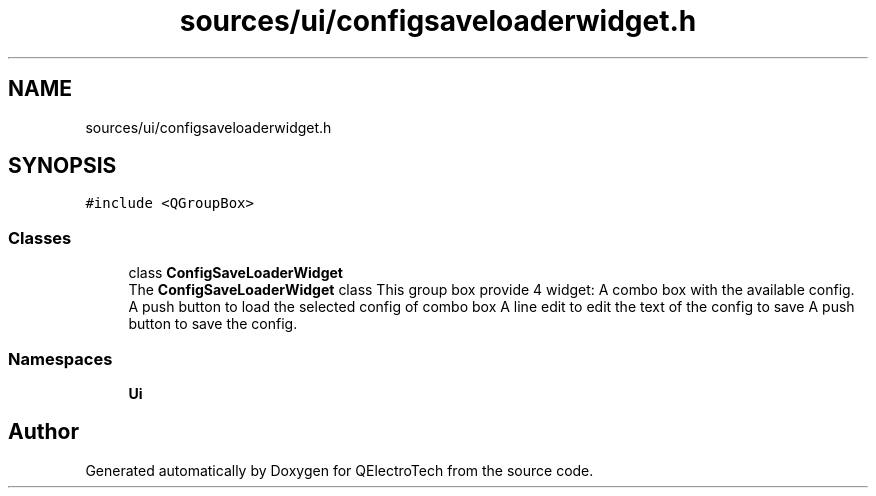 .TH "sources/ui/configsaveloaderwidget.h" 3 "Thu Aug 27 2020" "Version 0.8-dev" "QElectroTech" \" -*- nroff -*-
.ad l
.nh
.SH NAME
sources/ui/configsaveloaderwidget.h
.SH SYNOPSIS
.br
.PP
\fC#include <QGroupBox>\fP
.br

.SS "Classes"

.in +1c
.ti -1c
.RI "class \fBConfigSaveLoaderWidget\fP"
.br
.RI "The \fBConfigSaveLoaderWidget\fP class This group box provide 4 widget: A combo box with the available config\&. A push button to load the selected config of combo box A line edit to edit the text of the config to save A push button to save the config\&. "
.in -1c
.SS "Namespaces"

.in +1c
.ti -1c
.RI " \fBUi\fP"
.br
.in -1c
.SH "Author"
.PP 
Generated automatically by Doxygen for QElectroTech from the source code\&.
